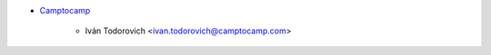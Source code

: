 * `Camptocamp <https://www.camptocamp.com>`_

    * Iván Todorovich <ivan.todorovich@camptocamp.com>
